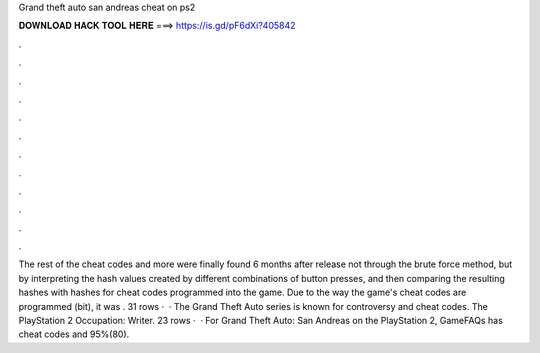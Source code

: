 Grand theft auto san andreas cheat on ps2

𝐃𝐎𝐖𝐍𝐋𝐎𝐀𝐃 𝐇𝐀𝐂𝐊 𝐓𝐎𝐎𝐋 𝐇𝐄𝐑𝐄 ===> https://is.gd/pF6dXi?405842

.

.

.

.

.

.

.

.

.

.

.

.

The rest of the cheat codes and more were finally found 6 months after release not through the brute force method, but by interpreting the hash values created by different combinations of button presses, and then comparing the resulting hashes with hashes for cheat codes programmed into the game. Due to the way the game's cheat codes are programmed (bit), it was . 31 rows ·  · The Grand Theft Auto series is known for controversy and cheat codes. The PlayStation 2 Occupation: Writer. 23 rows ·  · For Grand Theft Auto: San Andreas on the PlayStation 2, GameFAQs has cheat codes and 95%(80).